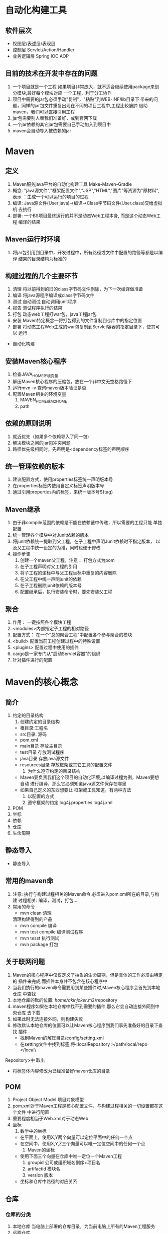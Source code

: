 * 自动化构建工具
** 软件层次
   - 视图层/表述层/表现层
   - 控制层 Servlet/Action/Handler
   - 业务逻辑层 Spring IOC AOP
** 目前的技术在开发中存在的问题
   1. 一个项目就是一个工程
      如果项目非常庞大，就不适合继续使用package来划分模块,最好每个模块对应
      一个工程，利于分工协作
   2. 项目中需要的jar包必须手动"复制"，"粘贴"到WEB-INF/lib目录下
      带来的问题，同样的jar包文件重复出现在不同的项目工程中,工程比较臃肿
      借助maven，我们可以直接引用工程
   3. jar包需要别人替我们准备好，或到官网下载
   4. 一个jar依赖的其它jar包需要自己手动加入到项目中
   5. maven会自动导入被依赖的jar
* Maven
** 定义
    1. Maven服务java平台的自动化构建工具
       Make-Maven-Gradle
    2. 概念: "java源文件","框架配置文件","JSP","HTML","图片"等资源为"原材料",表示
       ：生成一个可以运行的项目的过程
    3. 编译: Java源文件(User java)->编译->Class字节码文件(User.class)交给虚拟机
       去执行
    4. 部署: 一个BS项目最终运行的并不是动态Web工程本身, 而是这个动态Web工程
       编译的结果
** Maven运行时环境
   1. 将jar包引用到目录中，开发过程中，所有路径或文件中配置的路径等都是以编译
      结果的目录结构为标准的
** 构建过程的几个主要环节
   1. 清理 将以前得到的旧的class字节码文件删除，为下一次编译做准备
   2. 编译 将java源程序编译成class字节码文件
   3. 测试 自动测试,自动调用junit程序
   4. 报告 测试程序执行的结果
   5. 打包 动态web工程打war包，java工程jar包
   6. 安装 Maven特定概念---将打包得到的文件复制到仓库中的指定位置
   7. 部署 将动态工程Web生成的war包复制到Servlet容器的指定目录下，使其可以
      运行
   - 自动化构建
** 安装Maven核心程序
   1. 检查JAVA_HOME环境变量
   2. 解压Maven核心程序的压缩包，放在一个非中文无空格路径下
   3. 运行mvn -v 查询maven版本验证是否
   4. 配置Maven相关的环境变量
      1. MAVEN_HOME或M2_HOME
      2. path
** 依赖的原则说明
   1. 就近优先（如果多个依赖导入了同一包)
   2. 解决模块之间的jar包冲突问题
   3. 路径优先级相同时，先声明是<dependency标签的声明顺序
** 统一管理依赖的版本
   1. 建议配置方式，使用properties标签统一声明版本号
   2. 在properties标签内使用自定义标签声明版本号
   3. 通过引用properties内的标签，来统一版本号${tag}
** Maven继承
   1. 由于非compile范围的依赖是不能在依赖链中传递，所以需要的工程只能
      单独配置
   2. 统一管理各个模块中对Junit依赖的版本
   3. 将junit依赖统一提取到父工程，在子工程中声明Junit依赖时不指定版本，
      以及父工程中统一设定的为准，同时也便于修改
   4. 操作步骤
      1. 创建一个maven父工程，注意： 打包方式为pom
      2. 在子工程声明对父工程的引用
      3. 将子工程的坐标中与父工程坐标中重复的内容删除
      4. 在父工程中统一声明junit的依赖
      5. 在子工程删除junit依赖的版本号
      6. 配置继承后，执行安装命令时，要先安装父工程
** 聚合
   1. 作用： 一键按照各个模块工程
   2. <modules>内部指定子工程的相对路径
   3. 配置方式： 在一个"总的聚合工程"中配置各个参与聚合的模块
   4. <build> 配置当前工程创建过程中的特殊设置
   5. <plugins> 配置过程中使用的插件
   6. cargo是一家专门从"启动Servlet容器"的组织
   7. 针对插件进行的配置

* Maven的核心概念
** 简介
   1. 约定的目录结构
      1. 创建约定的目录结构
	 - 根目录:工程名
	 - src目录: 源码
	 - pom.xml
	 - main目录 存放主目录
	 - test目录 存放测试程序
	 - java目录 存放java源文件
	 - resources目录 存放框架或其它工具的配置文件
      2. 为什么遵守约定的目录结构
	 - Maven要负责我们这个项目的自动化环境,以编译过程为例，Maven要想自动
	   进行编译，那么它必须知道java源文件保存在哪里
	 - 如果自己定义的东西想要让 框架或工具知道，有两种方法
	   1. 以配置的方式
	   2. 遵守框架的约定
	      log4j.properties log4j.xml
   2. POM
   3. 坐标
   4. 依赖
   5. 仓库
   6. 生命周期
** 静态导入
   - 静态导入
** 常用的maven命
   1. 注意: 执行与构建过程相关的Maven命令,必须进入pom.xml所在的目录,与构建
      过程相关: 编译，测试，打包....
   2. 常用的命令
      - mvn clean 清理 
	清理构建得到的产品
      - mvn compile 编译
      - mvn test compile 编译测试程序
      - mvn tesst 执行测试
      - mvn package 打包
** 关于联网问题
   1. Maven的核心程序中仅仅定义了抽象的生命周期，但是具体的工作必须由特定的
      插件来完成,而插件本身并不包含在核心程序中
   2. 当我们执行的maven命令需要用到某些插件时,Maven核心程序会首先到本地仓库
      中查找
   3. 本地仓库的默的位置: /home/akinjoker/.m2/repository
   4. maven程序如果在本地仓库中找不到需要的插件,那么它会自动连接外网到中央仓库
      去下载
   5. 如果此时无法连接外网，则构建失败
   6. 修改默认本地仓库的位置可以让Maven核心程序到我们事先准备好的目录下查找
      插件
      - 找到Maven的解压目录/config/setting.xml
      - 在setting文件中找到标签,将<localRepository >/path/local/repo </local\
   Repository>中 取出
      - 将标签体内容修改为已经准备好maven仓库的目录
 
** POM
   1. Project Object Model 项目对象模型
   2. pom.xml对于Maven工程是核心配置文件，与构建过程相关的一切设置都在这个文件
      中进行配置
   3. 重要程度相当于Web.xml对于动态Web
   4. 坐标
      1. 数学中的坐标
	 - 在平面上，使用X,Y两个向量可以定位平面中的任何一个点
	 - 在空间中，使用X,Y,Z三个向量可以唯一定位空间中的任何一个点
      2. Maven的坐标
	 - 使用下面三个向量在仓库中唯一定位一个Maven工程
	   1. groupid 公司或组织域名倒序+项目名
	   2. artifactid 模块名
	   3. version 版本
	 - 坐标和仓库中路径的对应关系
** 仓库
*** 仓库的分类
    1. 本地仓库
       当电脑上部署的仓库目录，为当前电脑上所有的Maven工程服务
    2. 远程仓库
       1. 局域网(私服): 搭建在局域网中。为局域网范围内所有Maven工程服务
       2. 中央仓库： 架设在internet 上，为全世界所有的Maven服务
       3. 中央仓库的镜像
	  为了分担中央仓库的流量.提升用户访问的速度
    3. 仓库中保存的内容 Maven工程
       - Maven 自身所需要的插件
       - 第三方框架或工具的架构
       - 我们自己开发的Maven工程
*** 依赖的基本操作
    1. maven解析依赖信息时，到本地仓库中查找被依赖的jar包.
       对于我们自己开发的maven工程，使用Install命令按照后就可以进入仓库
    2. install将编译结果打包复制到本地仓库 
*** 依赖的范围
    1. 依赖的范围有几个可选值，用得到的是compile,test,provided
    2. compile test provided(不参与部署，servlet服务器提供)
       - 对主程序有效 compile  provided
       - 对测试程序是否有效 compile test provided
       - 是否参与打包 compile
       - test列子: junit
** 生命周期
   1. Maven 核心程序里定义了抽象的生命周期
   2. 各个构建环节执行的顺序
      - 清理
      - 编译
      - 报告
      - 打包
      - 安装
      - 部署
   3. 生命周期各个具体每个阶段的任务
      1) Clean Lifecycle在进行真正的构建之前进行一些清理工作
      2) Default Lifecycle构建核心部分，编译，测试，打包，安装，部署
      3) SiteLifeCycle 生成项目报告，站点，发布站点
   4. Site生命周期
      1) pre-site 执行一些需要生成站点文档之前完成的工作
      2) site 生成项目的站点文档
      3) post-site 执行一些需要在生成站点文档之后完成的工作，并且为部署做准备
      4) site-deploy 将生成的站点文档部署到特定的服务器
   5. Maven核心程序为了更好的实现自动化构建，按照这样的特点执行生命周期的各个
      阶段，不论现在要执行生命周期哪一个阶段,都是从这个生命周期最初的位置开始
      执行
   6. 插件和目录
      1. 生命周期的各个阶段仅仅定义了它要执行的任务是什么
      2. 各个阶段和插件的目标是对应的
      3. 相似的目标由特定的插件来完成
 | 生命周期阶段 | 插件目标     | 插件                  |
 | compile      | compile      | maven-compiler-plugin |
 | test-compile | test-compile | maven-compiler-plugin |
** default默认生命周期	 
** 依赖的传递性
   1. 可以传递的依赖不必在每个工程模块中重复声明
   2. 非compile范围的依赖不能传递
* 使用Maven
** Maven
   1. Maven插件，Eclipse内置
   2. Maven插件的设置
      1) installations: 指定Maven核心程序位置，不建议使用插件自代的maven程序,
	 而使用自己解压那个
      2) user settings: 指定conf/settings.xml的位置，进而获取本地仓库的位置
   3. 设置通过Maven创建的工程JDK版 
   4. 基本操作
** 根据坐标创建Maven工程
+ groupId 公司或组织的Id
  公司或者组织名的倒序，通常会加上项目名称
+ artifactId: 一个项目或者是项目中的一个模块，将来作为Maven工程的工程名
+ version 版本号
  - 
** 需要设置依赖排除的场合
   1. 需要设置排除的依赖
   2. <dependency> 内部exclusions指定排除的包 

